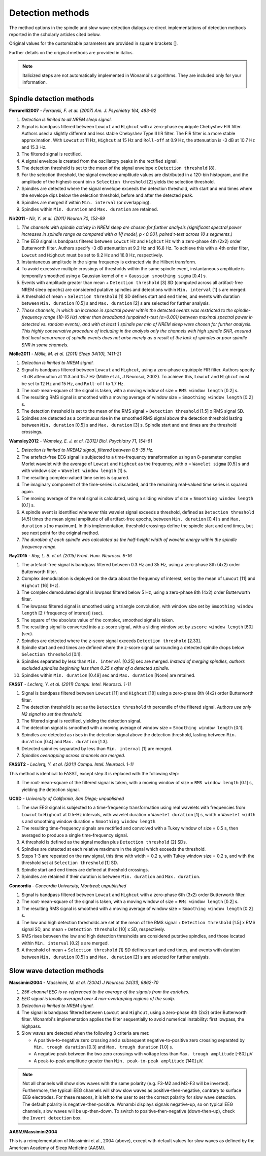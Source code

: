 Detection methods
=================

The method options in the spindle and slow wave detection dialogs are direct implementations of detection methods reported in the scholarly articles cited below.

Original values for the customizable parameters are provided in square brackets [].

Further details on the original methods are provided in italics.

.. NOTE::
   Italicized steps are not automatically implemented in Wonambi's algorithms.
   They are included only for your information.

Spindle detection methods
-------------------------

**Ferrarelli2007** - *Ferrarelli, F. et al. (2007) Am. J. Psychiatry 164, 483-92*

#. *Detection is limited to all NREM sleep signal.*
#. Signal is bandpass filtered between ``Lowcut`` and ``Highcut`` with a zero-phase equiripple Chebyshev FIR filter. Authors used a slightly different and less stable Chebyshev Type II IIR filter. The FIR filter is a more stable approximation. With ``Lowcut`` at 11 Hz, ``Highcut`` at 15 Hz and ``Roll-off`` at 0.9 Hz, the attenuation is -3 dB at 10.7 Hz and 15.3 Hz.
#. The filtered signal is rectified.
#. A signal envelope is created from the oscillatory peaks in the rectified signal.
#. The detection threshold is set to the mean of the signal envelope x ``Detection threshold`` [8].
#. For the selection threshold, the signal envelope amplitude values are distributed in a 120-bin histogram, and the amplitude of the highest-count bin x ``Selection threshold`` [2] yields the selection threshold.
#. Spindles are detected where the signal envelope exceeds the detection threshold, with start and end times where the envelope dips below the selection threshold, before and after the detected peak.
#. Spindles are merged if within ``Min. interval`` (or overlapping).
#. Spindles within ``Min. duration`` and ``Max. duration`` are retained.

**Nir2011** - *Nir, Y. et al. (2011) Neuron 70, 153-69*

#. *The channels with spindle activity in NREM sleep are chosen for further analysis (significant spectral power increases in spindle range as compared with a 1/f model, p ‹ 0.001, paired t-test across 10 s segments.)*
#. The EEG signal is bandpass filtered between ``Lowcut`` Hz and ``Highcut`` Hz with a zero-phase 4th (2x2) order Butterworth filter. Authors specify -3 dB attenuation at 9.2 Hz and 16.8 Hz. To achieve this with a 4th order filter, ``Lowcut`` and ``Highcut`` must be set to 9.2 Hz and 16.8 Hz, respectively.
#. Instantaneous amplitude in the sigma frequency is extracted via the Hilbert transform.
#. To avoid excessive multiple crossings of thresholds within the same spindle event, instantaneous amplitude is temporally smoothed using a Gaussian kernel of σ = ``Gaussian smoothing sigma`` [0.4] s.
#. Events with amplitude greater than mean + ``Detection threshold`` [3] SD (computed across all artifact-free NREM sleep epochs) are considered putative spindles and detections within ``Min. interval`` [1] s are merged.
#. A threshold of mean + ``Selection threshold`` [1] SD defines start and end times, and events with duration between ``Min. duration`` [0.5] s and ``Max. duration`` [2] s are selected for further analysis.
#. *Those channels, in which an increase in spectral power within the detected events was restricted to the spindle-frequency range (10-16 Hz) rather than broadband (unpaired t-test (α=0.001) between maximal spectral power in detected vs. random events), and with at least 1 spindle per min of NREM sleep were chosen for further analysis. This highly conservative procedure of including in the analysis only the channels with high spindle SNR, ensured that local occurrence of spindle events does not arise merely as a result of the lack of spindles or poor spindle SNR in some channels.*

**Mölle2011** - *Mölle, M. et al. (2011) Sleep 34(10), 1411-21*

#. *Detection is limited to NREM signal.*
#. Signal is bandpass filtered between ``Lowcut`` and ``Highcut``, using a zero-phase equiripple FIR filter. Authors specify -3 dB attenuation at 11.3 and 15.7 Hz (Mölle et al., J Neurosci, 2002). To achieve this, ``Lowcut`` and ``Highcut`` must be set to 12 Hz and 15 Hz, and ``Roll-off`` to 1.7 Hz.
#. The root-mean-square of the signal is taken, with a moving window of size = ``RMS window length`` [0.2] s.
#. The resulting RMS signal is smoothed with a moving average of window size = ``Smoothing window length`` [0.2] s.
#. The detection threshold is set to the mean of the RMS signal + ``Detection threshold`` [1.5] x RMS signal SD.
#. Spindles are detected as a continuous rise in the smoothed RMS signal above the detection threshold lasting between ``Min. duration`` [0.5] s and ``Max. duration`` [3] s. Spindle start and end times are the threshold crossings.

**Wamsley2012** - *Wamsley, E. J. et al. (2012) Biol. Psychiatry 71, 154-61*

#. *Detection is limited to NREM2 signal, filtered between 0.5-35 Hz.*
#. The artefact-free EEG signal is subjected to a time-frequency transformation using an 8-parameter complex Morlet wavelet with the average of ``Lowcut`` and ``Highcut`` as the frequency, with σ = ``Wavelet sigma`` [0.5] s and with window size = ``Wavelet window length`` [1] s.
#. The resulting complex-valued time series is squared.
#. The imaginary component of the time-series is discarded, and the remaining real-valued time series is squared again.
#. The moving average of the real signal is calculated, using a sliding window of size = ``Smoothing window length`` [0.1] s.
#. A spindle event is identified whenever this wavelet signal exceeds a threshold, defined as ``Detection threshold`` [4.5] times the mean signal amplitude of all artifact-free epochs, between ``Min. duration`` [0.4] s and ``Max. duration`` s [no maximum]. In this implementation, threshold crossings define the spindle start and end times, but see next point for the original method.
#. *The duration of each spindle was calculated as the half-height width of wavelet energy within the spindle frequency range.*

**Ray2015** - *Ray, L. B. et al. (2015) Front. Hum. Neurosci. 9-16*

#. The artefact-free signal is bandpass filtered between 0.3 Hz and 35 Hz, using a zero-phase 8th (4x2) order Butterworth filter.
#. Complex demodulation is deployed on the data about the frequency of interest, set by the mean of ``Lowcut`` [11] and ``Highcut`` [16] (Hz).
#. The complex demodulated signal is lowpass filtered below 5 Hz, using a zero-phase 8th (4x2) order Butterworth filter.
#. The lowpass filtered signal is smoothed using a triangle convolution, with window size set by ``Smoothing window length`` [2 / frequency of interest] (sec).
#. The square of the absolute value of the complex, smoothed signal is taken.
#. The resulting signal is converted into a z-score signal, with a sliding window set by ``zscore window length`` [60] (sec).
#. Spindles are detected where the z-score signal exceeds ``Detection threshold`` [2.33].
#. Spindle start and end times are defined where the z-score signal surrounding a detected spindle drops below ``Selection threshold`` [0.1].
#. Spindles separated by less than ``Min. interval`` [0.25] sec are merged. *Instead of merging spindles, authors excluded spindles beginning less than 0.25 s after of a detected spindle.*
#. Spindles within ``Min. duration`` [0.49] sec and ``Max. duration`` [None] are retained.

**FASST** - *Leclerq, Y. et al. (2011) Compu. Intel. Neurosci. 1-11*

#. Signal is bandpass filtered between ``Lowcut`` [11] and ``Highcut`` [18] using a zero-phase 8th (4x2) order Butterworth filter.
#. The detection threshold is set as the ``Detection threshold`` th percentile of the filtered signal. *Authors use only N2 signal to set the threshold.*
#. The filtered signal is rectified, yielding the detection signal.
#. The detection signal is smoothed with a moving average of window size = ``Smoothing window length`` [0.1].
#. Spindles are detected as rises in the detection signal above the detection threshold, lasting between ``Min. duration`` [0.4] and ``Max. duration`` [1.3].
#. Detected spindles separated by less than ``Min. interval`` [1] are merged.
#. *Spindles overlapping across channels are merged.*

**FASST2** - *Leclerq, Y. et al. (2011) Compu. Intel. Neurosci. 1-11*

This method is identical to FASST, except step 3 is replaced with the following step:

3. The root-mean-square of the filtered signal is taken, with a moving window of size = ``RMS window length`` [0.1] s, yielding the detection signal.

**UCSD** - *University of California, San Diego; unpublished*

#. The raw EEG signal is subjected to a time-frequency transformation using real wavelets with frequencies from ``Lowcut`` to ``Highcut`` at 0.5-Hz intervals, with wavelet duration = ``Wavelet duration`` [1] s, width = ``Wavelet width`` s and smoothing window duration = ``Smoothing window length``.
#. The resulting time-frequency signals are rectified and convolved with a Tukey window of size = 0.5 s, then averaged to produce a single time-frequency signal.
#. A threshold is defined as the signal median plus ``Detection threshold`` [2] SDs.
#. Spindles are detected at each relative maximum in the signal which exceeds the threshold.
#. Steps 1-3 are repeated on the raw signal, this time with width = 0.2 s, with Tukey window size = 0.2 s, and with the threshold set at ``Selection threshold`` [1] SD.
#. Spindle start and end times are defined at threshold crossings.
#. Spindles are retained if their duration is between ``Min. duration`` and ``Max. duration``.

**Concordia** - *Concordia University, Montreal; unpublished*

#. Signal is bandpass filtered between ``Lowcut`` and ``Highcut`` with a zero-phase 6th (3x2) order Butterworth filter.
#. The root-mean-square of the signal is taken, with a moving window of size = ``RMs window length`` [0.2] s.
#. The resulting RMS signal is smoothed with a moving average of window size = ``Smoothing window length`` [0.2] s.
#. The low and high detection thresholds are set at the mean of the RMS signal + ``Detection threshold`` [1.5] x RMS signal SD, and mean + ``Detection threshold`` [10] x SD, respectively.
#. RMS rises between the low and high detection thresholds are considered putative spindles, and those located within ``Min. interval`` [0.2] s are merged.
#. A threshold of mean + ``Selection threshold`` [1] SD defines start and end times, and events with duration between ``Min. duration`` [0.5] s and ``Max. duration`` [2] s are selected for further analysis.

Slow wave detection methods
---------------------------

**Massimini2004** - *Massimini, M. et al. (2004) J Neurosci 24(31), 6862-70*

#. *256-channel EEG is re-referenced to the average of the signals from the earlobes.*
#. *EEG signal is locally averaged over 4 non-overlapping regions of the scalp.*
#. *Detection is limited to NREM signal.*
#. The signal is bandpass filtered between ``Lowcut`` and ``Highcut``, using a zero-phase 4th (2x2) order Butterworth filter. Wonambi's implementation applies the filter sequentially to avoid numerical instability: first lowpass, the highpass.
#. Slow waves are detected when the following 3 criteria are met:

   * A positive-to-negative zero crossing and a subsequent negative-to-positive zero crossing separated by ``Min. trough duration`` [0.3] and ``Max. trough duration`` [1.0] s.
   * A negative peak between the two zero crossings with voltage less than ``Max. trough amplitude`` [-80] μV
   * A peak-to-peak amplitude greater than ``Min. peak-to-peak amplitude`` [140] μV.

.. NOTE::
   Not all channels will show slow waves with the same polarity (e.g. F3-M2 and M2-F3 will be inverted).
   Furthermore, the typical iEEG channels will show slow waves as positive-then-negative, contrary to surface EEG electrodes.
   For these reasons, it is left to the user to set the correct polarity for slow wave detection.
   The default polarity is negative-then-positive. 
   Wonambi displays signals negative-up, so on typical EEG channels, slow waves will be up-then-down.
   To switch to positive-then-negative (down-then-up), check the ``Invert detection`` box.

**AASM/Massimini2004**

This is a reimplementation of Massimini et al., 2004 (above), except with default values for slow waves as defined by the American Academy of Sleep Medicine (AASM).
